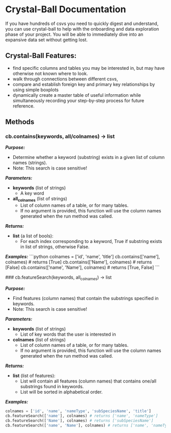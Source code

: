 * Crystal-Ball Documentation

If you have hundreds of csvs you need to quickly digest and understand, you can use crystal-ball to help with the onboarding and data exploration phase of your project. You will be able to immediately dive into an expansive data set without getting lost.

** Crystal-Ball Features:
- find specific columns and tables you may be interested in, but may have otherwise not known where to look.
- walk through connections between different csvs, 
- compare and establish foreign key and primary key relationships by using simple boxplots
- dynamically create a master table of useful information while simultaneously recording your step-by-step process for future reference.

** Methods

***  cb.contains(keywords, all/colnames) -> list

*/Purpose:/*
- Determine whether a keyword (substring) exists in a given list of column names (strings). 
- Note: This search is case sensitive!

**/Parameters:/**
- **keywords** (list of strings)
  - A key word
- **all_colnames** (list of strings)
  - List of column names of a table, or for many tables. 
  - If no argument is provided, this function will use the column names generated when the run method was called.
  
**/Returns:/**
- **list** (a list of bools): 
  - For each index corresponding to a keyword, True if substring exists in list of strings, otherwise False.

**/Examples:/**
```python
colnames = ['id', 'name', 'title']
cb.contains(['name'], colnames) # returns [True]
cb.contains(['Name'], colnames) # returns [False]
cb.contains(['name', 'Name'], colnames) # returns [True, False]
```

###  cb.featureSearch(keywords, all_colnames) -> list

**/Purpose:/**
- Find features (column names) that contain the substrings specified in keywords. 
- Note: This search is case sensitive!

**/Parameters:/**
- **keywords** (list of strings)
    - List of key words that the user is interested in
- **colnames** (list of strings)
    - List of column names of a table, or for many tables. 
    - If no argument is provided, this function will use the column names generated when the run method was called.

**/Returns:/**
- **list** (list of features): 
    - List will contain all features (column names) that contains one/all substrings found in keywords.
    - List will be sorted in alphabetical order.

**/Examples:/**
#+BEGIN_SRC python
colnames = ['id', 'name', 'nameType', 'subSpeciesName', 'title']
cb.featureSearch(['name'], colnames) # returns ['name', 'nameType']
cb.featureSearch(['Name'], colnames) # returns ['subSpeciesName']
cb.featureSearch(['name', 'Name'], colnames) # returns ['name', 'nameType', 'subSpeciesName']
#+END_SRC
